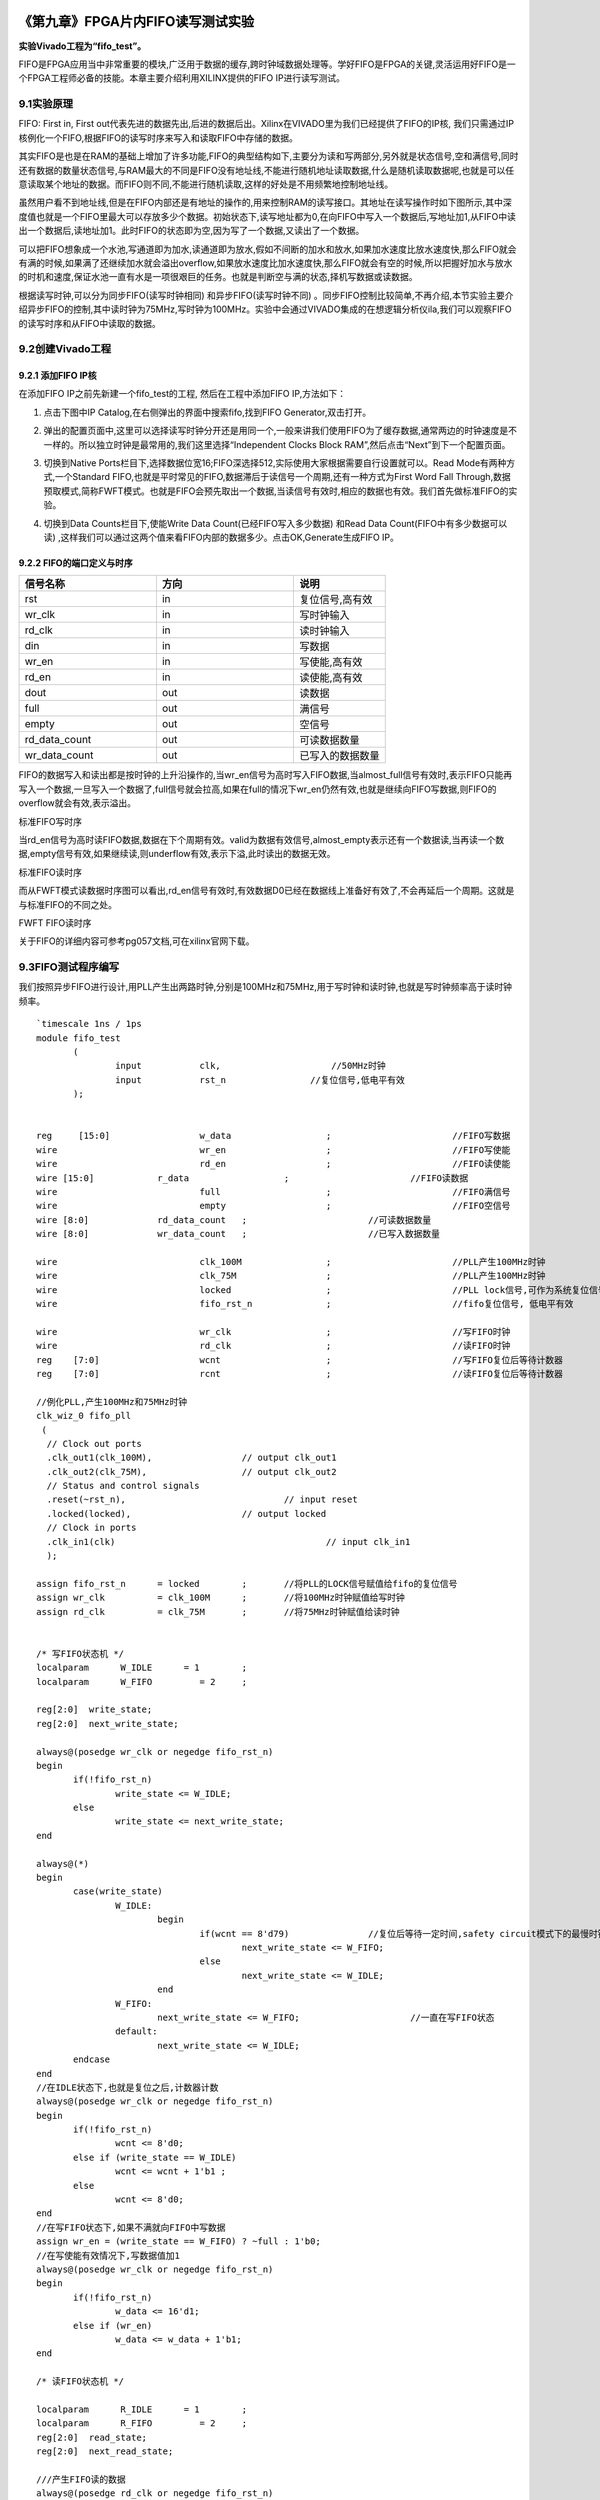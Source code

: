 .. image:: images/images_0/88.png  

========================================
《第九章》FPGA片内FIFO读写测试实验
========================================
**实验Vivado工程为“fifo_test”。**

FIFO是FPGA应用当中非常重要的模块,广泛用于数据的缓存,跨时钟域数据处理等。学好FIFO是FPGA的关键,灵活运用好FIFO是一个FPGA工程师必备的技能。本章主要介绍利用XILINX提供的FIFO IP进行读写测试。

9.1实验原理
========================================
FIFO: First in, First out代表先进的数据先出,后进的数据后出。Xilinx在VIVADO里为我们已经提供了FIFO的IP核, 我们只需通过IP核例化一个FIFO,根据FIFO的读写时序来写入和读取FIFO中存储的数据。

其实FIFO是也是在RAM的基础上增加了许多功能,FIFO的典型结构如下,主要分为读和写两部分,另外就是状态信号,空和满信号,同时还有数据的数量状态信号,与RAM最大的不同是FIFO没有地址线,不能进行随机地址读取数据,什么是随机读取数据呢,也就是可以任意读取某个地址的数据。而FIFO则不同,不能进行随机读取,这样的好处是不用频繁地控制地址线。

.. image:: images/images_9/image254.png
   :align: center 

虽然用户看不到地址线,但是在FIFO内部还是有地址的操作的,用来控制RAM的读写接口。其地址在读写操作时如下图所示,其中深度值也就是一个FIFO里最大可以存放多少个数据。初始状态下,读写地址都为0,在向FIFO中写入一个数据后,写地址加1,从FIFO中读出一个数据后,读地址加1。此时FIFO的状态即为空,因为写了一个数据,又读出了一个数据。

.. image:: images/images_9/image255.png
   :align: center 

可以把FIFO想象成一个水池,写通道即为加水,读通道即为放水,假如不间断的加水和放水,如果加水速度比放水速度快,那么FIFO就会有满的时候,如果满了还继续加水就会溢出overflow,如果放水速度比加水速度快,那么FIFO就会有空的时候,所以把握好加水与放水的时机和速度,保证水池一直有水是一项很艰巨的任务。也就是判断空与满的状态,择机写数据或读数据。

根据读写时钟,可以分为同步FIFO(读写时钟相同) 和异步FIFO(读写时钟不同) 。同步FIFO控制比较简单,不再介绍,本节实验主要介绍异步FIFO的控制,其中读时钟为75MHz,写时钟为100MHz。实验中会通过VIVADO集成的在想逻辑分析仪ila,我们可以观察FIFO的读写时序和从FIFO中读取的数据。

9.2创建Vivado工程
========================================
9.2.1 添加FIFO IP核
----------------------
在添加FIFO IP之前先新建一个fifo_test的工程, 然后在工程中添加FIFO IP,方法如下： 

1) 点击下图中IP Catalog,在右侧弹出的界面中搜索fifo,找到FIFO Generator,双击打开。

.. image:: images/images_9/image256.png
   :align: center 

2) 弹出的配置页面中,这里可以选择读写时钟分开还是用同一个,一般来讲我们使用FIFO为了缓存数据,通常两边的时钟速度是不一样的。所以独立时钟是最常用的,我们这里选择“Independent Clocks Block RAM”,然后点击“Next”到下一个配置页面。

.. image:: images/images_9/image257.png
   :align: center 

3) 切换到Native Ports栏目下,选择数据位宽16;FIFO深选择512,实际使用大家根据需要自行设置就可以。Read Mode有两种方式,一个Standard FIFO,也就是平时常见的FIFO,数据滞后于读信号一个周期,还有一种方式为First Word Fall Through,数据预取模式,简称FWFT模式。也就是FIFO会预先取出一个数据,当读信号有效时,相应的数据也有效。我们首先做标准FIFO的实验。

.. image:: images/images_9/image258.png
   :align: center 

4) 切换到Data Counts栏目下,使能Write Data Count(已经FIFO写入多少数据) 和Read Data Count(FIFO中有多少数据可以读) ,这样我们可以通过这两个值来看FIFO内部的数据多少。点击OK,Generate生成FIFO IP。

.. image:: images/images_9/image259.png
   :align: center 

9.2.2 FIFO的端口定义与时序
--------------------------

.. csv-table:: 
  :header: "信号名称", "方向", "说明"
  :widths: 30, 30, 20
		
  "rst	            ",in	,"复位信号,高有效  "
  "wr_clk	        ",in	,"写时钟输入"
  "rd_clk	        ",in	,"读时钟输入"
  "din	            ",in	,"写数据"
  "wr_en	        ",in	,"写使能,高有效"
  "rd_en	        ",in	,"读使能,高有效"
  "dout	            ",out	,"读数据"
  "full	            ",out	,"满信号"
  "empty	        ",out	,"空信号"
  "rd_data_count	",out	,"可读数据数量"
  "wr_data_count	",out	,"已写入的数据数量"

FIFO的数据写入和读出都是按时钟的上升沿操作的,当wr_en信号为高时写入FIFO数据,当almost_full信号有效时,表示FIFO只能再写入一个数据,一旦写入一个数据了,full信号就会拉高,如果在full的情况下wr_en仍然有效,也就是继续向FIFO写数据,则FIFO的overflow就会有效,表示溢出。

.. image:: images/images_9/image260.png
   :align: center 

标准FIFO写时序

当rd_en信号为高时读FIFO数据,数据在下个周期有效。valid为数据有效信号,almost_empty表示还有一个数据读,当再读一个数据,empty信号有效,如果继续读,则underflow有效,表示下溢,此时读出的数据无效。

.. image:: images/images_9/image261.png
   :align: center 

标准FIFO读时序

而从FWFT模式读数据时序图可以看出,rd_en信号有效时,有效数据D0已经在数据线上准备好有效了,不会再延后一个周期。这就是与标准FIFO的不同之处。

.. image:: images/images_9/image262.png
   :align: center 

FWFT FIFO读时序

关于FIFO的详细内容可参考pg057文档,可在xilinx官网下载。

9.3FIFO测试程序编写
========================================
我们按照异步FIFO进行设计,用PLL产生出两路时钟,分别是100MHz和75MHz,用于写时钟和读时钟,也就是写时钟频率高于读时钟频率。

::

 `timescale 1ns / 1ps
 module fifo_test
 	(
 		input 		clk,		         //50MHz时钟
 		input 		rst_n	             //复位信号,低电平有效	
 	);
 
 
 reg	 [15:0] 		w_data			;	   		//FIFO写数据
 wire      			wr_en			;	   		//FIFO写使能
 wire      			rd_en			;	   		//FIFO读使能
 wire [15:0] 		r_data			;			//FIFO读数据
 wire       			full			;  			//FIFO满信号 
 wire       			empty			;  			//FIFO空信号 
 wire [8:0]  		rd_data_count	;  			//可读数据数量	
 wire [8:0]  		wr_data_count	;  			//已写入数据数量
 	
 wire				clk_100M 		;			//PLL产生100MHz时钟
 wire				clk_75M 		;			//PLL产生100MHz时钟
 wire				locked 			;			//PLL lock信号,可作为系统复位信号,高电平表示lock住
 wire				fifo_rst_n 		;			//fifo复位信号, 低电平有效
 
 wire				wr_clk 			;			//写FIFO时钟
 wire				rd_clk 			;			//读FIFO时钟
 reg	[7:0]			wcnt 			;			//写FIFO复位后等待计数器
 reg	[7:0]			rcnt 			;			//读FIFO复位后等待计数器
 
 //例化PLL,产生100MHz和75MHz时钟
 clk_wiz_0 fifo_pll
  (
   // Clock out ports
   .clk_out1(clk_100M),     	 	// output clk_out1
   .clk_out2(clk_75M),    		// output clk_out2
   // Status and control signals
   .reset(~rst_n), 			 	// input reset
   .locked(locked),       		// output locked
   // Clock in ports
   .clk_in1(clk)					// input clk_in1
   );      			
 
 assign fifo_rst_n 	= locked	;	//将PLL的LOCK信号赋值给fifo的复位信号
 assign wr_clk 		= clk_100M 	;	//将100MHz时钟赋值给写时钟
 assign rd_clk 		= clk_75M 	;	//将75MHz时钟赋值给读时钟
 
 
 /* 写FIFO状态机 */
 localparam      W_IDLE      = 1	;
 localparam      W_FIFO     	= 2	; 
 
 reg[2:0]  write_state;
 reg[2:0]  next_write_state;
 
 always@(posedge wr_clk or negedge fifo_rst_n)
 begin 
 	if(!fifo_rst_n)
 		write_state <= W_IDLE;
 	else
 		write_state <= next_write_state;
 end
 
 always@(*)
 begin
 	case(write_state)
 		W_IDLE:
 			begin
 				if(wcnt == 8'd79)               //复位后等待一定时间,safety circuit模式下的最慢时钟60个周期
 					next_write_state <= W_FIFO;
 				else
 					next_write_state <= W_IDLE;
 			end
 		W_FIFO:
 			next_write_state <= W_FIFO;			//一直在写FIFO状态
 		default:
 			next_write_state <= W_IDLE;
 	endcase
 end
 //在IDLE状态下,也就是复位之后,计数器计数
 always@(posedge wr_clk or negedge fifo_rst_n)
 begin 
 	if(!fifo_rst_n)
 		wcnt <= 8'd0;
 	else if (write_state == W_IDLE)
 		wcnt <= wcnt + 1'b1 ;
 	else
 		wcnt <= 8'd0;
 end
 //在写FIFO状态下,如果不满就向FIFO中写数据
 assign wr_en = (write_state == W_FIFO) ? ~full : 1'b0; 
 //在写使能有效情况下,写数据值加1
 always@(posedge wr_clk or negedge fifo_rst_n)
 begin
 	if(!fifo_rst_n)
 		w_data <= 16'd1;
 	else if (wr_en)
 		w_data <= w_data + 1'b1;
 end
 
 /* 读FIFO状态机 */
 
 localparam      R_IDLE      = 1	;
 localparam      R_FIFO     	= 2	; 
 reg[2:0]  read_state;
 reg[2:0]  next_read_state;
 
 ///产生FIFO读的数据
 always@(posedge rd_clk or negedge fifo_rst_n)
 begin
 	if(!fifo_rst_n)
 		read_state <= R_IDLE;
 	else
 		read_state <= next_read_state;
 end
 
 always@(*)
 begin
 	case(read_state)
 		R_IDLE:
 			begin
 				if (rcnt == 8'd59)             	//复位后等待一定时间,safety circuit模式下的最慢时钟60个周期
 					next_read_state <= R_FIFO;
 				else
 					next_read_state <= R_IDLE;
 			end
 		R_FIFO:	
 			next_read_state <= R_FIFO ;			//一直在读FIFO状态
 		default:
 			next_read_state <= R_IDLE;
 	endcase
 end
 
 //在IDLE状态下,也就是复位之后,计数器计数
 always@(posedge rd_clk or negedge fifo_rst_n)
 begin 
 	if(!fifo_rst_n)
 		rcnt <= 8'd0;
 	else if (write_state == W_IDLE)
 		rcnt <= rcnt + 1'b1 ;
 	else
 		rcnt <= 8'd0;
 end
 //在读FIFO状态下,如果不空就从FIFO中读数据
 assign rd_en = (read_state == R_FIFO) ? ~empty : 1'b0; 
 
 //-----------------------------------------------------------
 //实例化FIFO
 fifo_ip fifo_ip_inst 
 (
   .rst            (~fifo_rst_n    	),   // input rst
   .wr_clk         (wr_clk          	),   // input wr_clk
   .rd_clk         (rd_clk          	),   // input rd_clk
   .din            (w_data       	),   // input [15 : 0] din
   .wr_en          (wr_en        	),   // input wr_en
   .rd_en          (rd_en        	),   // input rd_en
   .dout           (r_data       	),   // output [15 : 0] dout
   .full           (full         	),   // output full
   .empty          (empty        	),   // output empty
   .rd_data_count  (rd_data_count	),   // output [8 : 0] rd_data_count
   .wr_data_count  (wr_data_count	)    // output [8 : 0] wr_data_count
 );
 
 //写通道逻辑分析仪
 ila_m0 ila_wfifo (
 	.clk(wr_clk), 
 	.probe0(w_data), 	
 	.probe1(wr_en), 	
 	.probe2(full), 		
 	.probe3(wr_data_count)
 );
 //读通道逻辑分析仪
 ila_m0 ila_rfifo (
 	.clk(rd_clk), 
 	.probe0(r_data), 	
 	.probe1(rd_en), 	
 	.probe2(empty), 		
 	.probe3(rd_data_count)
 );
  	
 endmodule


在程序中采用PLL的lock信号作为fifo的复位,同时将100MHz时钟赋值给写时钟,75MHz时钟赋值给读时钟。

.. image:: images/images_9/image263.png
   :align: center 

有一点需要注意的是,FIFO设置默认为采用safety circuit,此功能是保证到达内部RAM的输入信号是同步的,在这种情况下,如果异步复位后,则需要等待60个最慢时钟周期,在本实验中也就是75MHz的60个周期,那么100MHz时钟大概需要(100/75)x60=80个周期。

.. image:: images/images_9/image264.png
   :align: center 

因此在写状态机中,等待80个周期进入写FIFO状态

.. image:: images/images_9/image265.png
   :align: center 

在读状态机中,等待60个周期进入读状态

.. image:: images/images_9/image266.png
   :align: center 

如果FIFO不满,就一直向FIFO写数据

.. image:: images/images_9/image267.png
   :align: center 

如果FIFO不空,就一直从FIFO读数据

.. image:: images/images_9/image268.png
   :align: center 

例化两个逻辑分析仪,分别连接写通道和读通道的信号

.. image:: images/images_9/image269.png
   :align: center 

9.4仿真
========================================
以下为仿真结果,可以看到写使能wr_en有效后开始写数据,初始值为0001,从开始写到empty不空,是需要一定周期的,因为内部还要做同步处理。在不空后,开始读数据,读出的数据相对于rd_en滞后一个周期。

.. image:: images/images_9/image270.png
   :align: center 

在后面可以看到如果FIFO满了,根据程序的设计,满了就不向FIFO写数据了,wr_en也就拉低了。为什么会满呢,就是因为写时钟比读时钟快。如果将写时钟与读时钟调换,也就是读时钟快,就会出现读空的情况,大家可以试一下。

.. image:: images/images_9/image271.png
   :align: center 

如果将FIFO的Read Mode改成First Word Fall Through

.. image:: images/images_9/image272.png
   :align: center 

仿真结果如下,可以看到rd_en有效的时候数据也有效,没有相差一个周期

.. image:: images/images_9/image273.png
   :align: center 


9.5板上验证
========================================
生成好bit文件,下载bit文件,会出现两个ila,先来看写通道的,可以看到full信号为高电平时,wr_en为低电平,不再向里面写数据。

.. image:: images/images_9/image274.png
   :align: center 

而读通道也与仿真一致

.. image:: images/images_9/image275.png
   :align: center 

如果以rd_en上升沿作为触发条件,点击运行,然后按下复位,也就是我们绑定的PL KEY1,会出现下面的结果,与仿真一致,标准FIFO模式下,数据滞后rd_en一个周期。

.. image:: images/images_9/image276.png
   :align: center 


.. image:: images/images_0/888.png  

*ZYNQ-7000开发平台 FPGA教程*    - `Alinx官方网站 <http://www.alinx.com>`_

